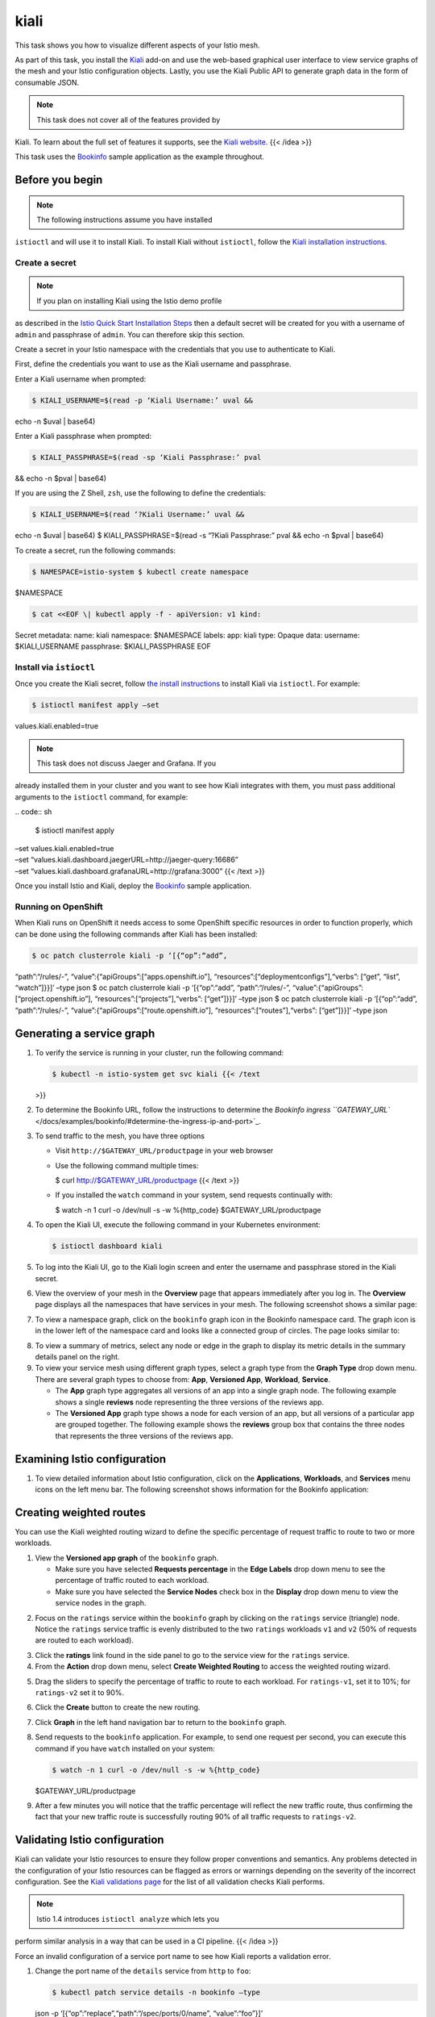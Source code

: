 kiali
========

This task shows you how to visualize different aspects of your Istio
mesh.

As part of this task, you install the `Kiali <https://www.kiali.io>`_
add-on and use the web-based graphical user interface to view service
graphs of the mesh and your Istio configuration objects. Lastly, you use
the Kiali Public API to generate graph data in the form of consumable
JSON.

.. note::

   This task does not cover all of the features provided by
Kiali. To learn about the full set of features it supports, see the
`Kiali website <http://kiali.io/documentation/features/>`_. {{< /idea
>}}

This task uses the `Bookinfo </docs/examples/bookinfo/>`_ sample
application as the example throughout.

Before you begin
----------------

.. note::

   The following instructions assume you have installed
``istioctl`` and will use it to install Kiali. To install Kiali without
``istioctl``, follow the `Kiali installation
instructions <https://www.kiali.io/documentation/getting-started/>`_.


Create a secret
~~~~~~~~~~~~~~~

.. note::

   If you plan on installing Kiali using the Istio demo profile
as described in the `Istio Quick Start Installation
Steps </docs/setup/getting-started/>`_ then a default secret will be
created for you with a username of ``admin`` and passphrase of
``admin``. You can therefore skip this section.

Create a secret in your Istio namespace with the credentials that you
use to authenticate to Kiali.

First, define the credentials you want to use as the Kiali username and
passphrase.

Enter a Kiali username when prompted:

.. code:: sh

      $ KIALI_USERNAME=$(read -p ‘Kiali Username:’ uval &&
echo -n $uval \| base64)

Enter a Kiali passphrase when prompted:

.. code:: sh

      $ KIALI_PASSPHRASE=$(read -sp ‘Kiali Passphrase:’ pval
&& echo -n $pval \| base64)

If you are using the Z Shell, ``zsh``, use the following to define the
credentials:

.. code:: sh

      $ KIALI_USERNAME=$(read ‘?Kiali Username:’ uval &&
echo -n $uval \| base64) $ KIALI_PASSPHRASE=$(read -s “?Kiali
Passphrase:” pval && echo -n $pval \| base64)

To create a secret, run the following commands:

.. code:: sh

      $ NAMESPACE=istio-system $ kubectl create namespace
$NAMESPACE

.. code:: sh

      $ cat <<EOF \| kubectl apply -f - apiVersion: v1 kind:
Secret metadata: name: kiali namespace: $NAMESPACE labels: app: kiali
type: Opaque data: username: $KIALI_USERNAME passphrase:
$KIALI_PASSPHRASE EOF

Install via ``istioctl``
~~~~~~~~~~~~~~~~~~~~~~~~

Once you create the Kiali secret, follow `the install
instructions </docs/setup/install/istioctl/>`_ to install Kiali via
``istioctl``. For example:

.. code:: sh

      $ istioctl manifest apply –set
values.kiali.enabled=true

.. note::

   This task does not discuss Jaeger and Grafana. If you
already installed them in your cluster and you want to see how Kiali
integrates with them, you must pass additional arguments to the
``istioctl`` command, for example:

| .. code:: sh

      $ istioctl manifest apply
| –set values.kiali.enabled=true
| –set “values.kiali.dashboard.jaegerURL=http://jaeger-query:16686”
| –set “values.kiali.dashboard.grafanaURL=http://grafana:3000” {{< /text
  >}}



Once you install Istio and Kiali, deploy the
`Bookinfo </docs/examples/bookinfo/>`_ sample application.

Running on OpenShift
~~~~~~~~~~~~~~~~~~~~

When Kiali runs on OpenShift it needs access to some OpenShift specific
resources in order to function properly, which can be done using the
following commands after Kiali has been installed:

.. code:: sh

      $ oc patch clusterrole kiali -p ‘[{“op”:“add”,
“path”:“/rules/-”, “value”:{“apiGroups”:[“apps.openshift.io”],
“resources”:[“deploymentconfigs”],“verbs”: [“get”, “list”, “watch”]}}]’
–type json $ oc patch clusterrole kiali -p ‘[{“op”:“add”,
“path”:“/rules/-”, “value”:{“apiGroups”:[“project.openshift.io”],
“resources”:[“projects”],“verbs”: [“get”]}}]’ –type json $ oc patch
clusterrole kiali -p ‘[{“op”:“add”, “path”:“/rules/-”,
“value”:{“apiGroups”:[“route.openshift.io”],
“resources”:[“routes”],“verbs”: [“get”]}}]’ –type json

Generating a service graph
--------------------------

1. To verify the service is running in your cluster, run the following
   command:

   .. code:: sh

      $ kubectl -n istio-system get svc kiali {{< /text
   >}}

2. To determine the Bookinfo URL, follow the instructions to determine
   the `Bookinfo ingress
   ``GATEWAY_URL`` </docs/examples/bookinfo/#determine-the-ingress-ip-and-port>`_.

3. To send traffic to the mesh, you have three options

   -  Visit ``http://$GATEWAY_URL/productpage`` in your web browser

   -  Use the following command multiple times:

      .. code:: sh

      $ curl http://$GATEWAY_URL/productpage {{< /text
      >}}

   -  If you installed the ``watch`` command in your system, send
      requests continually with:

      .. code:: sh

      $ watch -n 1 curl -o /dev/null -s -w
      %{http_code} $GATEWAY_URL/productpage

4. To open the Kiali UI, execute the following command in your
   Kubernetes environment:

   .. code:: sh

      $ istioctl dashboard kiali

5. To log into the Kiali UI, go to the Kiali login screen and enter the
   username and passphrase stored in the Kiali secret.

6. View the overview of your mesh in the **Overview** page that appears
   immediately after you log in. The **Overview** page displays all the
   namespaces that have services in your mesh. The following screenshot
   shows a similar page:

.. image:: ./kiali-overview.png
   :alt:
   :caption: Example Overview
   :width: 75%

7. To view a namespace graph, click on the ``bookinfo`` graph icon in
   the Bookinfo namespace card. The graph icon is in the lower left of
   the namespace card and looks like a connected group of circles. The
   page looks similar to:

.. image:: ./kiali-graph.png
   :alt:
   :caption: Example Graph
   :width: 75%

8. To view a summary of metrics, select any node or edge in the graph to
   display its metric details in the summary details panel on the right.

9. To view your service mesh using different graph types, select a graph
   type from the **Graph Type** drop down menu. There are several graph
   types to choose from: **App**, **Versioned App**, **Workload**,
   **Service**.

   -  The **App** graph type aggregates all versions of an app into a
      single graph node. The following example shows a single
      **reviews** node representing the three versions of the reviews
      app.

      .. image:: ./kiali-app.png
         :alt:
         :caption: Example App Graph
         :width: 75%

   -  The **Versioned App** graph type shows a node for each version of
      an app, but all versions of a particular app are grouped together.
      The following example shows the **reviews** group box that
      contains the three nodes that represents the three versions of the
      reviews app.

.. image:: ./kiali-versionedapp.png
   :alt:
   :caption: Example Versioned App Graph
   :width: 75%

   -  The **Workload** graph type shows a node for each workload in your
      service mesh. This graph type does not require you to use the
      ``app`` and ``version`` labels so if you opt to not use those
      labels on your components, this is the graph type you will use.

.. image:: ./kiali-workload.png
   :alt:
   :caption: Example Workload Graph
   :width: 70%

   -  The **Service** graph type shows a node for each service in your
      mesh but excludes all apps and workloads from the graph.

.. image:: ./kiali-service-graph.png
   :alt:
   :caption: Example Service Graph
   :width: 70%

Examining Istio configuration
-----------------------------

1. To view detailed information about Istio configuration, click on the
   **Applications**, **Workloads**, and **Services** menu icons on the
   left menu bar. The following screenshot shows information for the
   Bookinfo application:

.. image:: ./kiali-services.png
   :alt:
   :caption: Example Details
   :width: 80%

Creating weighted routes
------------------------

You can use the Kiali weighted routing wizard to define the specific
percentage of request traffic to route to two or more workloads.

1. View the **Versioned app graph** of the ``bookinfo`` graph.

   -  Make sure you have selected **Requests percentage** in the **Edge
      Labels** drop down menu to see the percentage of traffic routed to
      each workload.

   -  Make sure you have selected the **Service Nodes** check box in the
      **Display** drop down menu to view the service nodes in the graph.

.. image:: ./kiali-wiz0-graph-options.png
   :alt:
   :caption: Bookinfo Graph Options
   :width: 80%


2. Focus on the ``ratings`` service within the ``bookinfo`` graph by
   clicking on the ``ratings`` service (triangle) node. Notice the
   ``ratings`` service traffic is evenly distributed to the two
   ``ratings`` workloads ``v1`` and ``v2`` (50% of requests are routed
   to each workload).

.. image:: ./kiali-wiz1-graph-ratings-percent.png
   :alt:
   :caption: Graph Showing Percentage of Traffic
   :width: 80%

3. Click the **ratings** link found in the side panel to go to the
   service view for the ``ratings`` service.

4. From the **Action** drop down menu, select **Create Weighted
   Routing** to access the weighted routing wizard.

.. image:: ./kiali-wiz2-ratings-service-action-menu.png
   :alt:
   :caption: Service Action Menu
   :width: 80%

5. Drag the sliders to specify the percentage of traffic to route to
   each workload. For ``ratings-v1``, set it to 10%; for ``ratings-v2``
   set it to 90%.

.. image:: ./kiali-wiz3-weighted-routing-wizard.png
   :alt:
   :caption: Weighted Routing Wizard
   :width: 80%

6. Click the **Create** button to create the new routing.

7. Click **Graph** in the left hand navigation bar to return to the
   ``bookinfo`` graph.

8. Send requests to the ``bookinfo`` application. For example, to send
   one request per second, you can execute this command if you have
   ``watch`` installed on your system:

   .. code:: sh

      $ watch -n 1 curl -o /dev/null -s -w %{http_code}
   $GATEWAY_URL/productpage

9. After a few minutes you will notice that the traffic percentage will
   reflect the new traffic route, thus confirming the fact that your new
   traffic route is successfully routing 90% of all traffic requests to
   ``ratings-v2``.

.. image::./kiali-wiz4-ratings-weighted-route-90-10.png
   :alt:
   :caption: 90% Ratings Traffic Routed to ratings-v2
   :width: 80%

Validating Istio configuration
------------------------------

Kiali can validate your Istio resources to ensure they follow proper
conventions and semantics. Any problems detected in the configuration of
your Istio resources can be flagged as errors or warnings depending on
the severity of the incorrect configuration. See the `Kiali validations
page <http://kiali.io/documentation/validations/>`_ for the list of all
validation checks Kiali performs.

.. note::

   Istio 1.4 introduces ``istioctl analyze`` which lets you
perform similar analysis in a way that can be used in a CI pipeline. {{<
/idea >}}

Force an invalid configuration of a service port name to see how Kiali
reports a validation error.

1. Change the port name of the ``details`` service from ``http`` to
   ``foo``:

   .. code:: sh

      $ kubectl patch service details -n bookinfo –type
   json -p ‘[{“op”:“replace”,“path”:“/spec/ports/0/name”,
   “value”:“foo”}]’

2. Navigate to the **Services** list by clicking **Services** on the
   left hand navigation bar.

3. Select ``bookinfo`` from the **Namespace** drop down menu if it is
   not already selected.

4. Notice the error icon displayed in the **Configuration** column of
   the ``details`` row.

.. image::./kiali-validate1-list.png
   :alt:
   :caption:Services List Showing Invalid Configuration
   :width: 80%

5. Click the **details** link in the **Name** column to navigate to the
   service details view.

6. Hover over the error icon to display a tool tip describing the error.

.. image::./kiali-validate2-errormsg.png
   :alt:
   :caption:Service Details Describing the Invalid Configuration
   :width: 80%

7. Change the port name back to ``http`` to correct the configuration
   and return ``bookinfo`` back to its normal state.

   .. code:: sh

      $ kubectl patch service details -n bookinfo –type
   json -p ‘[{“op”:“replace”,“path”:“/spec/ports/0/name”,
   “value”:“http”}]’

.. image::./kiali-validate3-ok.png
   :alt:
   :caption:Service Details Showing Valid Configuration
   :width: 80%


Viewing and editing Istio configuration YAML
--------------------------------------------

Kiali provides a YAML editor for viewing and editing Istio configuration
resources. The YAML editor will also provide validation messages when it
detects incorrect configurations.

1.  Create Bookinfo destination rules:

    .. code:: sh

      $ kubectl apply -f
    @samples/bookinfo/networking/destination-rule-all.yaml@ {{< /text
    >}}

2.  Click ``Istio Config`` on the left hand navigation bar to navigate
    to the Istio configuration list.

3.  Select ``bookinfo`` from the **Namespace** drop down menu if it is
    not already selected.

4.  Notice the error messages and the error and warning icons that alert
    you to several configuration problems.

.. image::./kiali-istioconfig0-errormsgs.png
   :alt:
   :caption:Istio Config List Incorrect Configuration Messages
   :width: 80%


5.  Hover over the error icon in the **Configuration** column of the
    ``details`` row to see additional messages.

.. image::./kiali-istioconfig1-tooltip.png
   :alt:
   :caption:Istio Config List Incorrect Configuration Tool Tips
   :width: 80%

6.  Click the **details** link in the **Name** column to navigate to the
    ``details`` destination rule view.

7.  Notice the messages and icons that alert you to several validation
    rules that failed.

.. image::./kiali-istioconfig2-details-errormsgs.png
   :alt:
   :caption:Istio Configuration Details View Showing Errors
   :width: 80%

8.  Click the **YAML** tab to view the YAML for this Istio destination
    rule resource.

9.  Notice the color highlights and icons on the rows that have failed
    validation checks.

.. image::./kiali-istioconfig3-details-yaml1.png
   :alt:
   :caption:YAML Editor Showing Validation Errors and Warnings
   :width: 80%

10. Hover over the yellow icon to view the tool tip message that informs
    you of the validation check that triggered the warning. For more
    details on the cause of the warning and how to resolve it, look up
    the validation warning message on the `Kiali Validations
    page <http://kiali.io/documentation/validations/>`_.

.. image::./kiali-istioconfig3-details-yaml2.png
   :alt:
   :caption:YAML Editor Showing Warning Tool Tip
   :width: 80%

11. Hover over the red icon to view the tool tip message that informs
    you of the validation check that triggered the error. For more
    details on the cause of the error and how to resolve it, look up the
    validation error message on the `Kiali Validations
    page <http://kiali.io/documentation/validations/>`_.

.. image::./kiali-istioconfig3-details-yaml3.png
   :alt:
   :caption:YAML Editor Showing Error Tool Tip
   :width: 80%


12. Delete the destination rules to return ``bookinfo`` back to its
    original state.

    .. code:: sh

      $ kubectl delete -f
    samples/bookinfo/networking/destination-rule-all.yaml

About the Kiali Public API
--------------------------

To generate JSON files representing the graphs and other metrics,
health, and configuration information, you can access the `Kiali Public
API <https://www.kiali.io/api>`_. For example, point your browser to
``$KIALI_URL/api/namespaces/graph?namespaces=bookinfo&graphType=app`` to
get the JSON representation of your graph using the ``app`` graph type.

The Kiali Public API is built on top of Prometheus queries and depends
on the standard Istio metric configuration. It also makes Kubernetes API
calls to obtain additional details about your services. For the best
experience using Kiali, use the metadata labels ``app`` and ``version``
on your application components. As a template, the Bookinfo sample
application follows this convention.

Cleanup
-------

If you are not planning any follow-up tasks, remove the Bookinfo sample
application and Kiali from your cluster.

1. To remove the Bookinfo application, refer to the `Bookinfo
   cleanup </docs/examples/bookinfo/#cleanup>`_ instructions.

2. To remove Kiali from a Kubernetes environment, remove all components
   with the ``app=kiali`` label:

.. code:: sh

      $ kubectl delete
all,secrets,sa,configmaps,deployments,ingresses,clusterroles,clusterrolebindings,customresourcedefinitions
–selector=app=kiali -n istio-system

